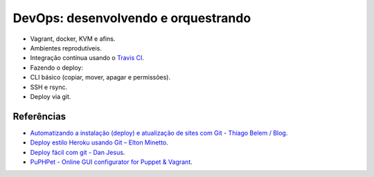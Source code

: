 DevOps: desenvolvendo e orquestrando
====================================

-  Vagrant, docker, KVM e afins.
-  Ambientes reprodutíveis.
-  Integração contínua usando o `Travis CI <http://travis-ci.org/>`_.
-  Fazendo o deploy:
-  CLI básico (copiar, mover, apagar e permissões).
-  SSH e rsync.
-  Deploy via git.

Referências
-----------

-  `Automatizando a instalação (deploy) e atualização de sites com Git -
   Thiago Belem /
   Blog <http://blog.thiagobelem.net/automatizando-a-instalacao-deploy-e-atualizacao-de-sites-com-git/>`_.
-  `Deploy estilo Heroku usando Git – Elton
   Minetto <http://eltonminetto.net/blog/2013/11/11/deploy-estilo-heroku-usando-git/>`_.
-  `Deploy fácil com git - Dan
   Jesus <https://danjesus.github.io/blog/deploy-facil-com-git/>`_.
-  `PuPHPet - Online GUI configurator for Puppet &
   Vagrant <https://puphpet.com/>`_.

